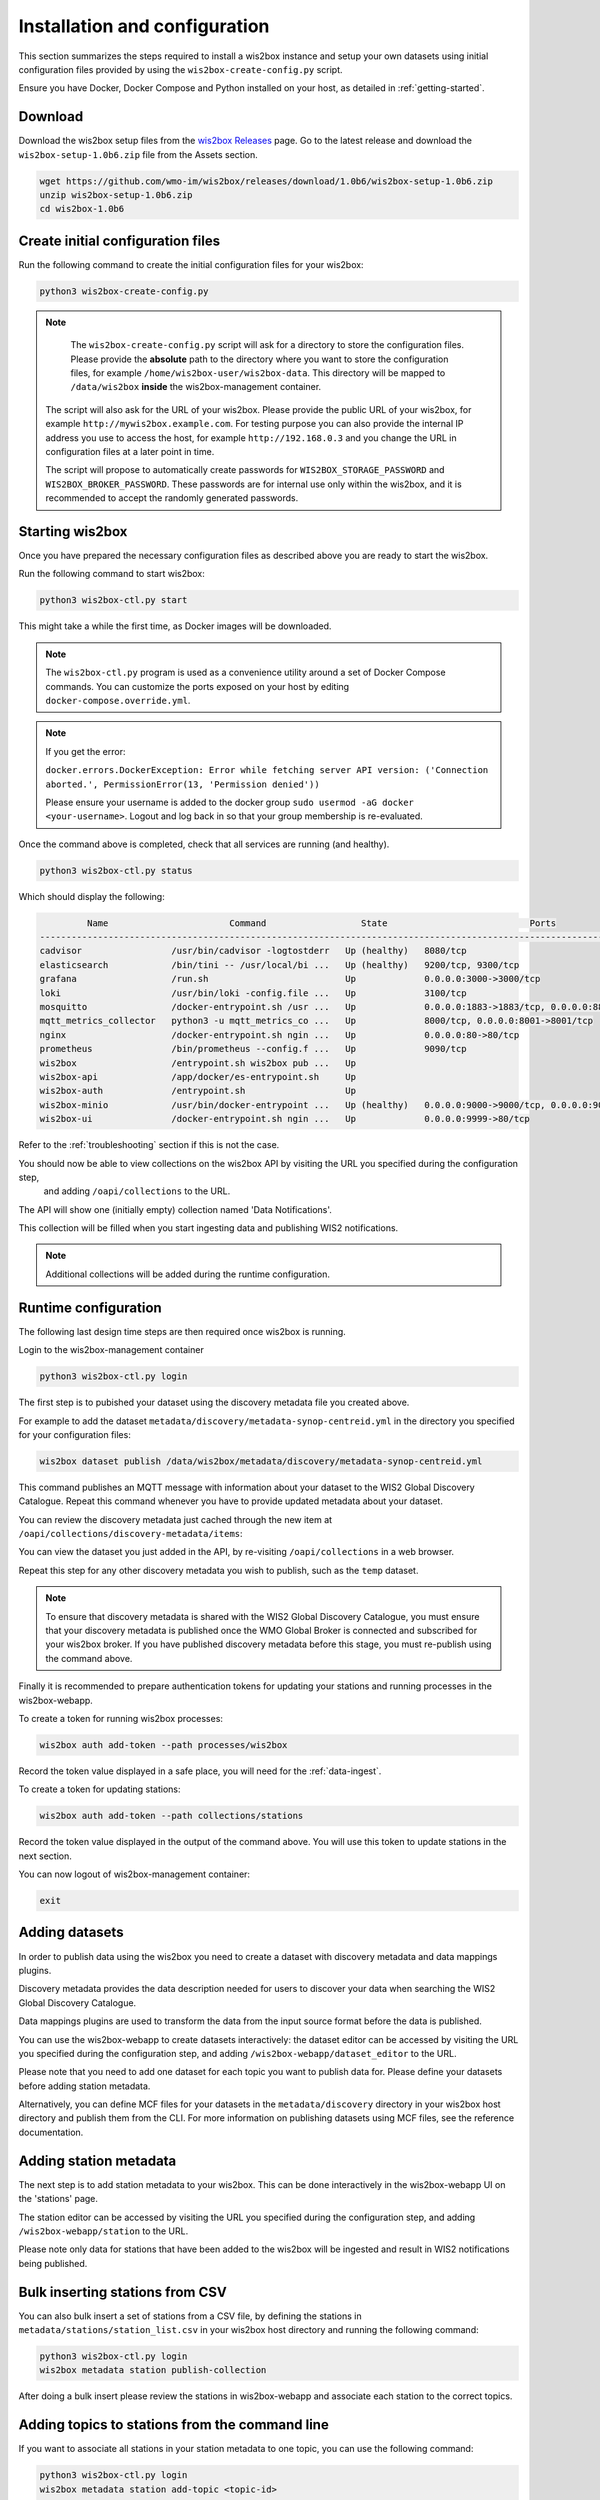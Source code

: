 .. _setup:

Installation and configuration
==============================

This section summarizes the steps required to install a wis2box instance and setup your own datasets using initial configuration files 
provided by using the ``wis2box-create-config.py`` script.

Ensure you have Docker, Docker Compose and Python installed on your host, as detailed in :ref:`getting-started`.

Download
--------

Download the wis2box setup files from the `wis2box Releases`_ page.  Go to the latest release
and download the ``wis2box-setup-1.0b6.zip`` file from the Assets section.

.. code-block:: bash

   wget https://github.com/wmo-im/wis2box/releases/download/1.0b6/wis2box-setup-1.0b6.zip
   unzip wis2box-setup-1.0b6.zip
   cd wis2box-1.0b6


Create initial configuration files
----------------------------------

Run the following command to create the initial configuration files for your wis2box:

.. code-block:: bash

   python3 wis2box-create-config.py

.. note::

    The ``wis2box-create-config.py`` script will ask for a directory to store the configuration files. 
    Please provide the **absolute** path to the directory where you want to store the configuration files, for example ``/home/wis2box-user/wis2box-data``.
    This directory will be mapped to ``/data/wis2box`` **inside** the wis2box-management container.

   The script will also ask for the URL of your wis2box. Please provide the public URL of your wis2box, for example ``http://mywis2box.example.com``. 
   For testing purpose you can also provide the internal IP address you use to access the host, for example ``http://192.168.0.3`` and you change the URL in configuration files at a later point in time.

   The script will propose to automatically create passwords for ``WIS2BOX_STORAGE_PASSWORD`` and ``WIS2BOX_BROKER_PASSWORD``.
   These passwords are for internal use only within the wis2box, and it is recommended to accept the randomly generated passwords.

Starting wis2box
----------------

Once you have prepared the necessary configuration files as described above you are ready to start the wis2box.

Run the following command to start wis2box:

.. code-block:: bash

   python3 wis2box-ctl.py start

This might take a while the first time, as Docker images will be downloaded.

.. note::

   The ``wis2box-ctl.py`` program is used as a convenience utility around a set of Docker Compose commands.
   You can customize the ports exposed on your host by editing ``docker-compose.override.yml``.
   
.. note::

   If you get the error:

   ``docker.errors.DockerException: Error while fetching server API version: ('Connection aborted.', PermissionError(13, 'Permission denied'))``

   Please ensure your username is added to the docker group ``sudo usermod -aG docker <your-username>``.
   Logout and log back in so that your group membership is re-evaluated.


Once the command above is completed, check that all services are running (and healthy).

.. code-block:: bash

   python3 wis2box-ctl.py status

Which should display the following:

.. code-block:: bash

            Name                       Command                  State                           Ports
   -----------------------------------------------------------------------------------------------------------------------
   cadvisor                 /usr/bin/cadvisor -logtostderr   Up (healthy)   8080/tcp
   elasticsearch            /bin/tini -- /usr/local/bi ...   Up (healthy)   9200/tcp, 9300/tcp
   grafana                  /run.sh                          Up             0.0.0.0:3000->3000/tcp
   loki                     /usr/bin/loki -config.file ...   Up             3100/tcp
   mosquitto                /docker-entrypoint.sh /usr ...   Up             0.0.0.0:1883->1883/tcp, 0.0.0.0:8884->8884/tcp
   mqtt_metrics_collector   python3 -u mqtt_metrics_co ...   Up             8000/tcp, 0.0.0.0:8001->8001/tcp
   nginx                    /docker-entrypoint.sh ngin ...   Up             0.0.0.0:80->80/tcp
   prometheus               /bin/prometheus --config.f ...   Up             9090/tcp
   wis2box                  /entrypoint.sh wis2box pub ...   Up
   wis2box-api              /app/docker/es-entrypoint.sh     Up
   wis2box-auth             /entrypoint.sh                   Up
   wis2box-minio            /usr/bin/docker-entrypoint ...   Up (healthy)   0.0.0.0:9000->9000/tcp, 0.0.0.0:9001->9001/tcp
   wis2box-ui               /docker-entrypoint.sh ngin ...   Up             0.0.0.0:9999->80/tcp

Refer to the :ref:`troubleshooting` section if this is not the case. 

You should now be able to view collections on the wis2box API by visiting the URL you specified during the configuration step,
 and adding ``/oapi/collections`` to the URL.	

.. image:: ../_static/wis2box-api-initial.png
  :width: 800
  :alt: Initial wis2box API collections list

The API will show one (initially empty) collection named 'Data Notifications'. 

This collection will be filled when you start ingesting data and publishing WIS2 notifications.

.. note::

   Additional collections will be added during the runtime configuration.

Runtime configuration
---------------------

The following last design time steps are then required once wis2box is running.

Login to the wis2box-management container

.. code-block:: bash

   python3 wis2box-ctl.py login

The first step is to pubished your dataset using the discovery metadata file you created above.

For example to add the dataset ``metadata/discovery/metadata-synop-centreid.yml`` in the directory you specified for your configuration files:

.. code-block:: bash

   wis2box dataset publish /data/wis2box/metadata/discovery/metadata-synop-centreid.yml

This command publishes an MQTT message with information about your dataset to the WIS2 Global Discovery Catalogue. Repeat this command whenever you have to provide updated metadata about your dataset.

You can review the discovery metadata just cached through the new item at  ``/oapi/collections/discovery-metadata/items``:

You can view the dataset you just added in the API, by re-visiting ``/oapi/collections`` in a web browser.

Repeat this step for any other discovery metadata you wish to publish, such as the ``temp`` dataset.

.. note::

   To ensure that discovery metadata is shared with the WIS2 Global Discovery Catalogue, you must ensure that your discovery metadata is published once the WMO Global Broker is connected and subscribed for your wis2box broker.  If you have published discovery metadata before this stage, you must re-publish using the command above.

.. image:: ../_static/wis2box-api-added-collection.png
  :width: 800
  :alt: wis2box API collections list with added collection

Finally it is recommended to prepare authentication tokens for updating your stations and running processes in the wis2box-webapp.

To create a token for running wis2box processes:

.. code-block:: bash

   wis2box auth add-token --path processes/wis2box

Record the token value displayed in a safe place, you will need for the :ref:`data-ingest`.

To create a token for updating stations:

.. code-block:: bash

   wis2box auth add-token --path collections/stations

Record the token value displayed in the output of the command above. You will use this token to update stations in the next section.

You can now logout of wis2box-management container:

.. code-block:: bash

   exit


Adding datasets
---------------

In order to publish data using the wis2box you need to create a dataset with discovery metadata and data mappings plugins.

Discovery metadata provides the data description needed for users to discover your data when searching the WIS2 Global Discovery Catalogue.

Data mappings plugins are used to transform the data from the input source format before the data is published.

You can use the wis2box-webapp to create datasets interactively: the dataset editor can be accessed by visiting the URL you specified during the configuration step,
and adding ``/wis2box-webapp/dataset_editor`` to the URL.

.. image:: ../_static/wis2box-webapp-dataset_editor.png
  :width: 800
  :alt: wis2box webapp stations page

Please note that you need to add one dataset for each topic you want to publish data for. Please define your datasets before adding station metadata.

Alternatively, you can define MCF files for your datasets in the ``metadata/discovery`` directory in your wis2box host directory and publish them from the CLI.
For more information on publishing datasets using MCF files, see the reference documentation.

Adding station metadata
-----------------------

The next step is to add station metadata to your wis2box. This can be done interactively in the wis2box-webapp UI on the 'stations' page.

The station editor can be accessed by visiting the URL you specified during the configuration step, and adding ``/wis2box-webapp/station`` to the URL.

.. image:: ../_static/wis2box-webapp-stations.png
  :width: 800
  :alt: wis2box webapp stations page

Please note only data for stations that have been added to the wis2box will be ingested and result in WIS2 notifications being published.

Bulk inserting stations from CSV
--------------------------------

You can also bulk insert a set of stations from a CSV file, by defining the stations in ``metadata/stations/station_list.csv`` in your wis2box host directory and running the following command:

.. code-block:: bash

   python3 wis2box-ctl.py login
   wis2box metadata station publish-collection

After doing a bulk insert please review the stations in wis2box-webapp and associate each station to the correct topics.

Adding topics to stations from the command line
-----------------------------------------------

If you want to associate all stations in your station metadata to one topic, you can use the following command:

.. code-block:: bash

   python3 wis2box-ctl.py login
   wis2box metadata station add-topic <topic-id>

If you want to add a topic to a single station, you can use the following command:

.. code-block:: bash

   python3 wis2box-ctl.py login
   wis2box metadata station add-topic --wsi <station-id> <topic-id>

If you want to add a topic to all stations from a specific territory, for example Italy, you can use the following command:

.. code-block:: bash

   python3 wis2box-ctl.py login
   wis2box metadata station add-topic --territory-name Italy <topic-id>
   
The next is the :ref:`data-ingest`.

.. _`wis2box Releases`: https://github.com/wmo-im/wis2box/releases
.. _`WIS2 topic hierarchy`: https://github.com/wmo-im/wis2-topic-hierarchy
.. _`OSCAR`: https://oscar.wmo.int/surface
.. _`top level domain of your country`: https://en.wikipedia.org/wiki/Country_code_top-level_domain
